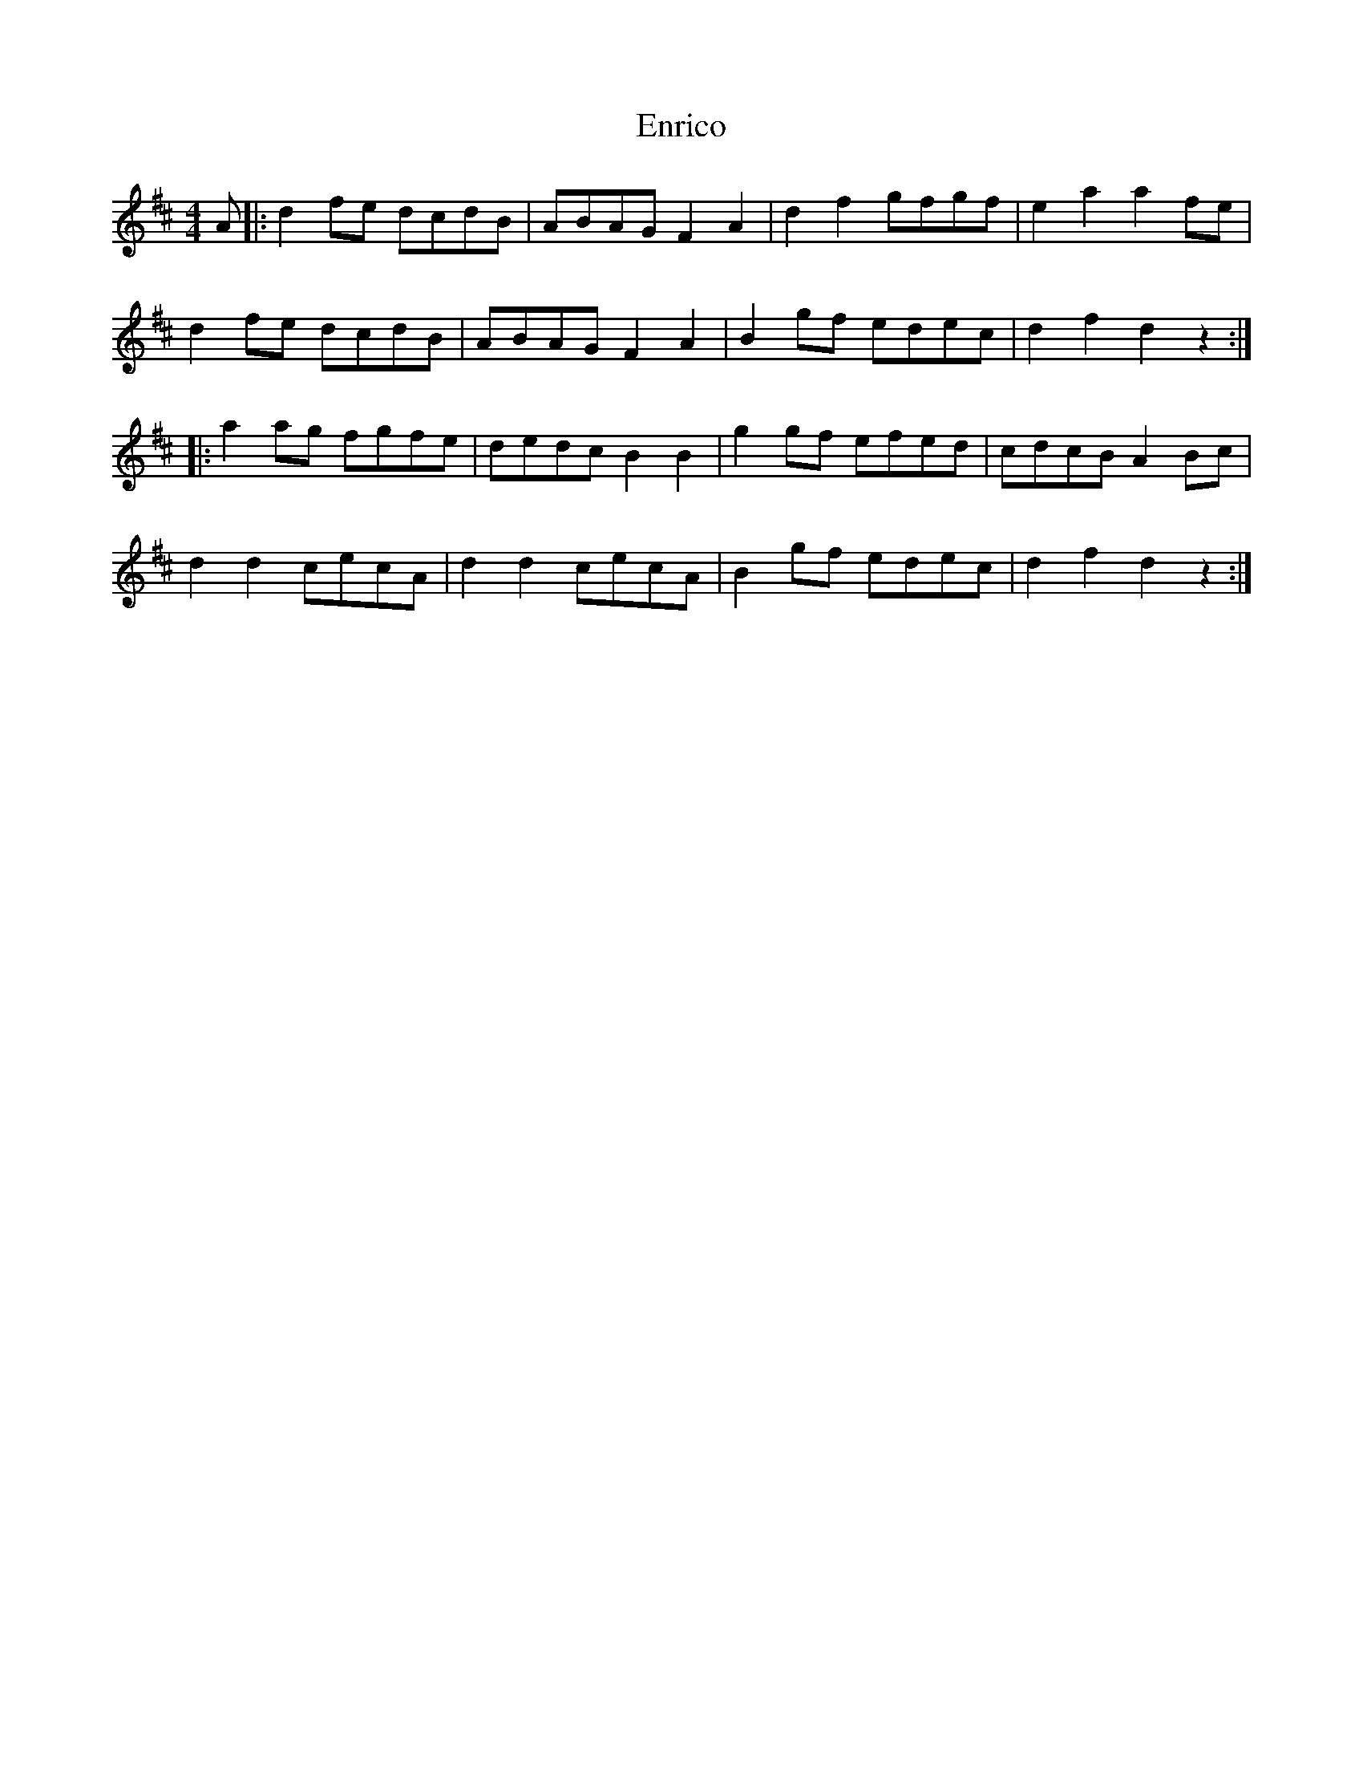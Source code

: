 X: 11988
T: Enrico
R: reel
M: 4/4
K: Dmajor
A|:d2fe dcdB|ABAG F2A2|d2f2 gfgf|e2a2 a2fe|
d2fe dcdB|ABAG F2A2|B2gf edec|d2f2 d2z2:|
|:a2ag fgfe|dedc B2B2|g2gf efed|cdcB A2Bc|
d2d2 cecA|d2d2 cecA|B2gf edec|d2f2 d2z2:|

